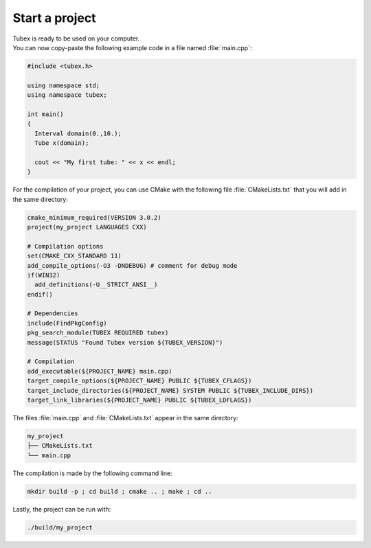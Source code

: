 .. _sec-start-project-label:

Start a project
===============

| Tubex is ready to be used on your computer.
| You can now copy-paste the following example code in a file named :file:`main.cpp`:

.. code-block:: c++

  #include <tubex.h>
  
  using namespace std;
  using namespace tubex;
  
  int main()
  {
    Interval domain(0.,10.);
    Tube x(domain);
  
    cout << "My first tube: " << x << endl;
  }

For the compilation of your project, you can use CMake with the following file :file:`CMakeLists.txt` that you will add in the same directory:

.. code-block:: cmake

  cmake_minimum_required(VERSION 3.0.2)
  project(my_project LANGUAGES CXX)

  # Compilation options
  set(CMAKE_CXX_STANDARD 11)
  add_compile_options(-O3 -DNDEBUG) # comment for debug mode
  if(WIN32)
    add_definitions(-U__STRICT_ANSI__)
  endif()

  # Dependencies
  include(FindPkgConfig)
  pkg_search_module(TUBEX REQUIRED tubex)
  message(STATUS "Found Tubex version ${TUBEX_VERSION}")

  # Compilation
  add_executable(${PROJECT_NAME} main.cpp)
  target_compile_options(${PROJECT_NAME} PUBLIC ${TUBEX_CFLAGS})
  target_include_directories(${PROJECT_NAME} SYSTEM PUBLIC ${TUBEX_INCLUDE_DIRS})
  target_link_libraries(${PROJECT_NAME} PUBLIC ${TUBEX_LDFLAGS})

The files :file:`main.cpp` and :file:`CMakeLists.txt` appear in the same directory:

.. code-block:: bash

  my_project
  ├── CMakeLists.txt
  └── main.cpp

The compilation is made by the following command line:

.. code-block:: bash

  mkdir build -p ; cd build ; cmake .. ; make ; cd ..

Lastly, the project can be run with:

.. code-block:: bash

  ./build/my_project
